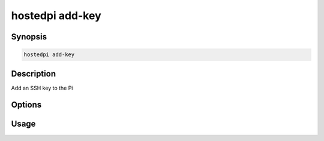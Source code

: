 ================
hostedpi add-key
================

.. program:: hostedpi-add-key

Synopsis
========

.. code-block:: text

    hostedpi add-key

Description
===========

Add an SSH key to the Pi

Options
=======

Usage
=====
